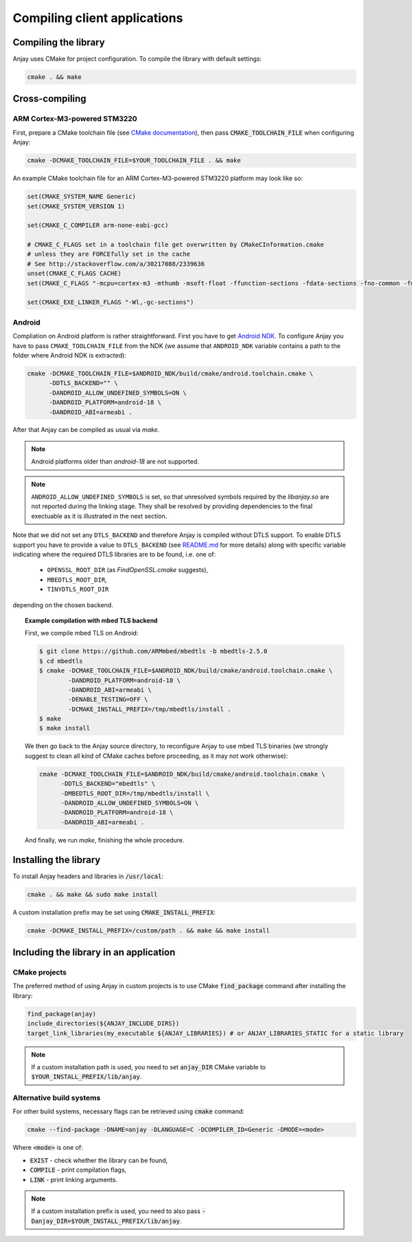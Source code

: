 ..
   Copyright 2017-2018 AVSystem <avsystem@avsystem.com>

   Licensed under the Apache License, Version 2.0 (the "License");
   you may not use this file except in compliance with the License.
   You may obtain a copy of the License at

       http://www.apache.org/licenses/LICENSE-2.0

   Unless required by applicable law or agreed to in writing, software
   distributed under the License is distributed on an "AS IS" BASIS,
   WITHOUT WARRANTIES OR CONDITIONS OF ANY KIND, either express or implied.
   See the License for the specific language governing permissions and
   limitations under the License.

Compiling client applications
=============================

Compiling the library
---------------------

Anjay uses CMake for project configuration. To compile the library with default settings:

.. code-block:: bash

    cmake . && make


Cross-compiling
---------------

ARM Cortex-M3-powered STM3220
~~~~~~~~~~~~~~~~~~~~~~~~~~~~~

First, prepare a CMake toolchain file (see `CMake documentation <https://cmake.org/cmake/help/v3.0/manual/cmake-toolchains.7.html#cross-compiling>`_), then pass :code:`CMAKE_TOOLCHAIN_FILE` when configuring Anjay:

.. code-block:: bash

    cmake -DCMAKE_TOOLCHAIN_FILE=$YOUR_TOOLCHAIN_FILE . && make

An example CMake toolchain file for an ARM Cortex-M3-powered STM3220 platform may look like so:

.. code-block:: cmake

    set(CMAKE_SYSTEM_NAME Generic)
    set(CMAKE_SYSTEM_VERSION 1)

    set(CMAKE_C_COMPILER arm-none-eabi-gcc)

    # CMAKE_C_FLAGS set in a toolchain file get overwritten by CMakeCInformation.cmake
    # unless they are FORCEfully set in the cache
    # See http://stackoverflow.com/a/30217088/2339636
    unset(CMAKE_C_FLAGS CACHE)
    set(CMAKE_C_FLAGS "-mcpu=cortex-m3 -mthumb -msoft-float -ffunction-sections -fdata-sections -fno-common -fmessage-length=0 -std=gnu99 --specs=nosys.specs" CACHE STRING "" FORCE)

    set(CMAKE_EXE_LINKER_FLAGS "-Wl,-gc-sections")


Android
~~~~~~~

Compliation on Android platform is rather straightforward. First you have to get `Android NDK
<https://developer.android.com/ndk/index.html>`_. To configure Anjay you
have to pass ``CMAKE_TOOLCHAIN_FILE`` from the NDK (we assume that
``ANDROID_NDK`` variable contains a path to the folder where Android NDK
is extracted):

.. code-block:: bash

    cmake -DCMAKE_TOOLCHAIN_FILE=$ANDROID_NDK/build/cmake/android.toolchain.cmake \
          -DDTLS_BACKEND="" \
          -DANDROID_ALLOW_UNDEFINED_SYMBOLS=ON \
          -DANDROID_PLATFORM=android-18 \
          -DANDROID_ABI=armeabi .

After that Anjay can be compiled as usual via `make`.

.. note::

    Android platforms older than `android-18` are not supported.


.. note::

    ``ANDROID_ALLOW_UNDEFINED_SYMBOLS`` is set, so that unresolved symbols
    required by the `libanjay.so` are not reported during the linking
    stage. They shall be resolved by providing dependencies to the final
    exectuable as it is illustrated in the next section.

Note that we did not set any ``DTLS_BACKEND`` and therefore Anjay is compiled
without DTLS support. To enable DTLS support you have to provide a value
to ``DTLS_BACKEND`` (see `README.md <https://github.com/AVSystem/Anjay>`_
for more details) along with specific variable indicating where the required
DTLS libraries are to be found, i.e. one of:

    - ``OPENSSL_ROOT_DIR`` (as `FindOpenSSL.cmake` suggests),
    - ``MBEDTLS_ROOT_DIR``,
    - ``TINYDTLS_ROOT_DIR``

depending on the chosen backend.

.. topic:: Example compilation with mbed TLS backend

    First, we compile mbed TLS on Android:

    .. code-block:: bash

        $ git clone https://github.com/ARMmbed/mbedtls -b mbedtls-2.5.0
        $ cd mbedtls
        $ cmake -DCMAKE_TOOLCHAIN_FILE=$ANDROID_NDK/build/cmake/android.toolchain.cmake \
                -DANDROID_PLATFORM=android-18 \
                -DANDROID_ABI=armeabi \
                -DENABLE_TESTING=OFF \
                -DCMAKE_INSTALL_PREFIX=/tmp/mbedtls/install .
        $ make
        $ make install

    We then go back to the Anjay source directory, to reconfigure Anjay to use
    mbed TLS binaries (we strongly suggest to clean all kind of CMake caches
    before proceeding, as it may not work otherwise):

    .. code-block:: bash

        cmake -DCMAKE_TOOLCHAIN_FILE=$ANDROID_NDK/build/cmake/android.toolchain.cmake \
              -DDTLS_BACKEND="mbedtls" \
              -DMBEDTLS_ROOT_DIR=/tmp/mbedtls/install \
              -DANDROID_ALLOW_UNDEFINED_SYMBOLS=ON \
              -DANDROID_PLATFORM=android-18 \
              -DANDROID_ABI=armeabi .

    And finally, we run `make`, finishing the whole procedure.


Installing the library
----------------------

To install Anjay headers and libraries in :code:`/usr/local`:

.. code-block:: bash

    cmake . && make && sudo make install

A custom installation prefix may be set using :code:`CMAKE_INSTALL_PREFIX`:

.. code-block:: bash

    cmake -DCMAKE_INSTALL_PREFIX=/custom/path . && make && make install


Including the library in an application
---------------------------------------

CMake projects
~~~~~~~~~~~~~~

The preferred method of using Anjay in custom projects is to use CMake :code:`find_package` command after installing the library:

.. code-block:: cmake

    find_package(anjay)
    include_directories(${ANJAY_INCLUDE_DIRS})
    target_link_libraries(my_executable ${ANJAY_LIBRARIES}) # or ANJAY_LIBRARIES_STATIC for a static library

.. note::

    If a custom installation path is used, you need to set :code:`anjay_DIR` CMake variable to :code:`$YOUR_INSTALL_PREFIX/lib/anjay`.


Alternative build systems
~~~~~~~~~~~~~~~~~~~~~~~~~

For other build systems, necessary flags can be retrieved using :code:`cmake` command:

.. code-block:: bash

    cmake --find-package -DNAME=anjay -DLANGUAGE=C -DCOMPILER_ID=Generic -DMODE=<mode>

Where :code:`<mode>` is one of:

- :code:`EXIST` - check whether the library can be found,
- :code:`COMPILE` - print compilation flags,
- :code:`LINK` - print linking arguments.

.. note::

	If a custom installation prefix is used, you need to also pass :code:`-Danjay_DIR=$YOUR_INSTALL_PREFIX/lib/anjay`.

